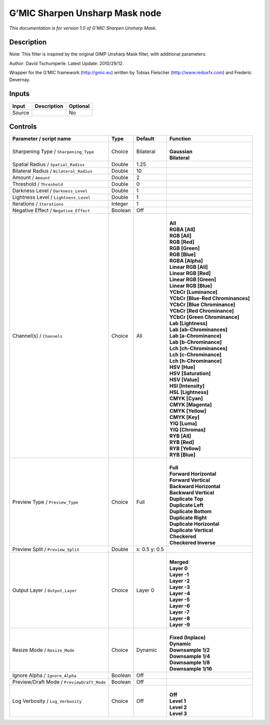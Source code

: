 .. _eu.gmic.SharpenUnsharpMask:

G’MIC Sharpen Unsharp Mask node
===============================

*This documentation is for version 1.0 of G’MIC Sharpen Unsharp Mask.*

Description
-----------

Note: This filter is inspired by the original GIMP Unsharp Mask filter, with additional parameters.

Author: David Tschumperle. Latest Update: 2010/29/12.

Wrapper for the G’MIC framework (http://gmic.eu) written by Tobias Fleischer (http://www.reduxfx.com) and Frederic Devernay.

Inputs
------

+--------+-------------+----------+
| Input  | Description | Optional |
+========+=============+==========+
| Source |             | No       |
+--------+-------------+----------+

Controls
--------

.. tabularcolumns:: |>{\raggedright}p{0.2\columnwidth}|>{\raggedright}p{0.06\columnwidth}|>{\raggedright}p{0.07\columnwidth}|p{0.63\columnwidth}|

.. cssclass:: longtable

+--------------------------------------------+---------+---------------+-------------------------------------+
| Parameter / script name                    | Type    | Default       | Function                            |
+============================================+=========+===============+=====================================+
| Sharpening Type / ``Sharpening_Type``      | Choice  | Bilateral     | |                                   |
|                                            |         |               | | **Gaussian**                      |
|                                            |         |               | | **Bilateral**                     |
+--------------------------------------------+---------+---------------+-------------------------------------+
| Spatial Radius / ``Spatial_Radius``        | Double  | 1.25          |                                     |
+--------------------------------------------+---------+---------------+-------------------------------------+
| Bilateral Radius / ``Bilateral_Radius``    | Double  | 10            |                                     |
+--------------------------------------------+---------+---------------+-------------------------------------+
| Amount / ``Amount``                        | Double  | 2             |                                     |
+--------------------------------------------+---------+---------------+-------------------------------------+
| Threshold / ``Threshold``                  | Double  | 0             |                                     |
+--------------------------------------------+---------+---------------+-------------------------------------+
| Darkness Level / ``Darkness_Level``        | Double  | 1             |                                     |
+--------------------------------------------+---------+---------------+-------------------------------------+
| Lightness Level / ``Lightness_Level``      | Double  | 1             |                                     |
+--------------------------------------------+---------+---------------+-------------------------------------+
| Iterations / ``Iterations``                | Integer | 1             |                                     |
+--------------------------------------------+---------+---------------+-------------------------------------+
| Negative Effect / ``Negative_Effect``      | Boolean | Off           |                                     |
+--------------------------------------------+---------+---------------+-------------------------------------+
| Channel(s) / ``Channels``                  | Choice  | All           | |                                   |
|                                            |         |               | | **All**                           |
|                                            |         |               | | **RGBA [All]**                    |
|                                            |         |               | | **RGB [All]**                     |
|                                            |         |               | | **RGB [Red]**                     |
|                                            |         |               | | **RGB [Green]**                   |
|                                            |         |               | | **RGB [Blue]**                    |
|                                            |         |               | | **RGBA [Alpha]**                  |
|                                            |         |               | | **Linear RGB [All]**              |
|                                            |         |               | | **Linear RGB [Red]**              |
|                                            |         |               | | **Linear RGB [Green]**            |
|                                            |         |               | | **Linear RGB [Blue]**             |
|                                            |         |               | | **YCbCr [Luminance]**             |
|                                            |         |               | | **YCbCr [Blue-Red Chrominances]** |
|                                            |         |               | | **YCbCr [Blue Chrominance]**      |
|                                            |         |               | | **YCbCr [Red Chrominance]**       |
|                                            |         |               | | **YCbCr [Green Chrominance]**     |
|                                            |         |               | | **Lab [Lightness]**               |
|                                            |         |               | | **Lab [ab-Chrominances]**         |
|                                            |         |               | | **Lab [a-Chrominance]**           |
|                                            |         |               | | **Lab [b-Chrominance]**           |
|                                            |         |               | | **Lch [ch-Chrominances]**         |
|                                            |         |               | | **Lch [c-Chrominance]**           |
|                                            |         |               | | **Lch [h-Chrominance]**           |
|                                            |         |               | | **HSV [Hue]**                     |
|                                            |         |               | | **HSV [Saturation]**              |
|                                            |         |               | | **HSV [Value]**                   |
|                                            |         |               | | **HSI [Intensity]**               |
|                                            |         |               | | **HSL [Lightness]**               |
|                                            |         |               | | **CMYK [Cyan]**                   |
|                                            |         |               | | **CMYK [Magenta]**                |
|                                            |         |               | | **CMYK [Yellow]**                 |
|                                            |         |               | | **CMYK [Key]**                    |
|                                            |         |               | | **YIQ [Luma]**                    |
|                                            |         |               | | **YIQ [Chromas]**                 |
|                                            |         |               | | **RYB [All]**                     |
|                                            |         |               | | **RYB [Red]**                     |
|                                            |         |               | | **RYB [Yellow]**                  |
|                                            |         |               | | **RYB [Blue]**                    |
+--------------------------------------------+---------+---------------+-------------------------------------+
| Preview Type / ``Preview_Type``            | Choice  | Full          | |                                   |
|                                            |         |               | | **Full**                          |
|                                            |         |               | | **Forward Horizontal**            |
|                                            |         |               | | **Forward Vertical**              |
|                                            |         |               | | **Backward Horizontal**           |
|                                            |         |               | | **Backward Vertical**             |
|                                            |         |               | | **Duplicate Top**                 |
|                                            |         |               | | **Duplicate Left**                |
|                                            |         |               | | **Duplicate Bottom**              |
|                                            |         |               | | **Duplicate Right**               |
|                                            |         |               | | **Duplicate Horizontal**          |
|                                            |         |               | | **Duplicate Vertical**            |
|                                            |         |               | | **Checkered**                     |
|                                            |         |               | | **Checkered Inverse**             |
+--------------------------------------------+---------+---------------+-------------------------------------+
| Preview Split / ``Preview_Split``          | Double  | x: 0.5 y: 0.5 |                                     |
+--------------------------------------------+---------+---------------+-------------------------------------+
| Output Layer / ``Output_Layer``            | Choice  | Layer 0       | |                                   |
|                                            |         |               | | **Merged**                        |
|                                            |         |               | | **Layer 0**                       |
|                                            |         |               | | **Layer -1**                      |
|                                            |         |               | | **Layer -2**                      |
|                                            |         |               | | **Layer -3**                      |
|                                            |         |               | | **Layer -4**                      |
|                                            |         |               | | **Layer -5**                      |
|                                            |         |               | | **Layer -6**                      |
|                                            |         |               | | **Layer -7**                      |
|                                            |         |               | | **Layer -8**                      |
|                                            |         |               | | **Layer -9**                      |
+--------------------------------------------+---------+---------------+-------------------------------------+
| Resize Mode / ``Resize_Mode``              | Choice  | Dynamic       | |                                   |
|                                            |         |               | | **Fixed (Inplace)**               |
|                                            |         |               | | **Dynamic**                       |
|                                            |         |               | | **Downsample 1/2**                |
|                                            |         |               | | **Downsample 1/4**                |
|                                            |         |               | | **Downsample 1/8**                |
|                                            |         |               | | **Downsample 1/16**               |
+--------------------------------------------+---------+---------------+-------------------------------------+
| Ignore Alpha / ``Ignore_Alpha``            | Boolean | Off           |                                     |
+--------------------------------------------+---------+---------------+-------------------------------------+
| Preview/Draft Mode / ``PreviewDraft_Mode`` | Boolean | Off           |                                     |
+--------------------------------------------+---------+---------------+-------------------------------------+
| Log Verbosity / ``Log_Verbosity``          | Choice  | Off           | |                                   |
|                                            |         |               | | **Off**                           |
|                                            |         |               | | **Level 1**                       |
|                                            |         |               | | **Level 2**                       |
|                                            |         |               | | **Level 3**                       |
+--------------------------------------------+---------+---------------+-------------------------------------+
